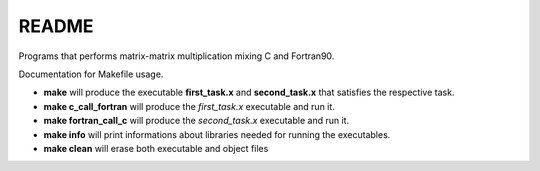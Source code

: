 README
==============

Programs that performs matrix-matrix multiplication mixing C and Fortran90.

Documentation for Makefile usage.

- **make** will produce the executable **first_task.x** and **second_task.x** that satisfies the respective task.
- **make c_call_fortran** will produce the *first_task.x* executable and run it.
- **make fortran_call_c** will produce the *second_task.x* executable and run it.
- **make info** will print informations about libraries needed for running the executables.
- **make clean** will erase both executable and object files


